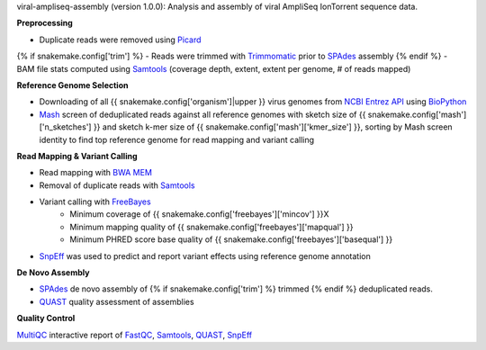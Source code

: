 viral-ampliseq-assembly (version 1.0.0): Analysis and assembly of viral AmpliSeq IonTorrent sequence data. 


**Preprocessing**

- Duplicate reads were removed using Picard_
{% if snakemake.config['trim'] %}
- Reads were trimmed with Trimmomatic_ prior to SPAdes_ assembly
{% endif %}
- BAM file stats computed using Samtools_ (coverage depth, extent, extent per genome, # of reads mapped)


**Reference Genome Selection**

- Downloading of all {{ snakemake.config['organism']|upper }} virus genomes from `NCBI Entrez API`_ using BioPython_ 
- Mash_ screen of deduplicated reads against all reference genomes with sketch size of {{ snakemake.config['mash']['n_sketches'] }} and sketch k-mer size of {{ snakemake.config['mash']['kmer_size'] }}, sorting by Mash screen identity to find top reference genome for read mapping and variant calling


**Read Mapping & Variant Calling**

- Read mapping with `BWA MEM`_
- Removal of duplicate reads with Samtools_
- Variant calling with FreeBayes_
    - Minimum coverage of {{ snakemake.config['freebayes']['mincov'] }}X
    - Minimum mapping quality of {{ snakemake.config['freebayes']['mapqual'] }}
    - Minimum PHRED score base quality of {{ snakemake.config['freebayes']['basequal'] }}
- SnpEff_ was used to predict and report variant effects using reference genome annotation


**De Novo Assembly**

- SPAdes_ de novo assembly of {% if snakemake.config['trim'] %} trimmed {% endif %} deduplicated reads.
- QUAST_ quality assessment of assemblies


**Quality Control**

MultiQC_ interactive report of FastQC_, Samtools_, QUAST_, SnpEff_


.. _Trimmomatic: http://www.usadellab.org/cms/?page=trimmomatic
.. _SPAdes: http://cab.spbu.ru/software/spades/
.. _Mash: https://mash.readthedocs.io/en/latest/
.. _NCBI Entrez API: https://www.ncbi.nlm.nih.gov/books/NBK25501/
.. _BioPython: https://biopython.org/
.. _FreeBayes: https://github.com/ekg/freebayes
.. _QUAST: http://quast.sourceforge.net/
.. _BWA MEM: http://bio-bwa.sourceforge.net/
.. _Picard: https://broadinstitute.github.io/picard
.. _SnpEff: http://snpeff.sourceforge.net
.. _MultiQC: http://multiqc.info/
.. _Samtools: http://samtools.sourceforge.net/
.. _FastQC: https://www.bioinformatics.babraham.ac.uk/projects/fastqc/
